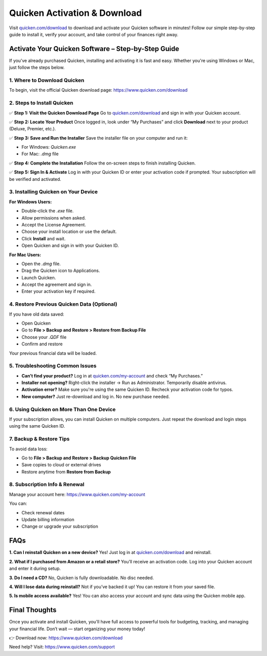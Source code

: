 ===============================
Quicken Activation & Download
===============================

Visit `quicken.com/download <https://www.quicken.com/download>`_ to download and activate your Quicken software in minutes! Follow our simple step-by-step guide to install it, verify your account, and take control of your finances right away.

.. raw:: html

    <div style="text-align: center; margin: 30px 0;">

.. image:: Button.png
   :alt: Quicken Download
   :target: https://www.quicken.com/download

.. raw:: html

    </div>

Activate Your Quicken Software – Step-by-Step Guide
====================================================

If you’ve already purchased Quicken, installing and activating it is fast and easy. Whether you're using Windows or Mac, just follow the steps below.

1. Where to Download Quicken
-----------------------------

To begin, visit the official Quicken download page:  
`https://www.quicken.com/download <https://www.quicken.com/download>`_

2. Steps to Install Quicken
----------------------------

✅ **Step 1: Visit the Quicken Download Page**  
Go to `quicken.com/download <https://www.quicken.com/download>`_ and sign in with your Quicken account.

✅ **Step 2: Locate Your Product**  
Once logged in, look under “My Purchases” and click **Download** next to your product (Deluxe, Premier, etc.).

✅ **Step 3: Save and Run the Installer**  
Save the installer file on your computer and run it:

- For Windows: `Quicken.exe`  
- For Mac: `.dmg` file

✅ **Step 4: Complete the Installation**  
Follow the on-screen steps to finish installing Quicken.

✅ **Step 5: Sign In & Activate**  
Log in with your Quicken ID or enter your activation code if prompted. Your subscription will be verified and activated.

3. Installing Quicken on Your Device
-------------------------------------

**For Windows Users:**

- Double-click the `.exe` file.
- Allow permissions when asked.
- Accept the License Agreement.
- Choose your install location or use the default.
- Click **Install** and wait.
- Open Quicken and sign in with your Quicken ID.

**For Mac Users:**

- Open the `.dmg` file.
- Drag the Quicken icon to Applications.
- Launch Quicken.
- Accept the agreement and sign in.
- Enter your activation key if required.

4. Restore Previous Quicken Data (Optional)
--------------------------------------------

If you have old data saved:

- Open Quicken
- Go to **File > Backup and Restore > Restore from Backup File**
- Choose your `.QDF` file
- Confirm and restore

Your previous financial data will be loaded.

5. Troubleshooting Common Issues
----------------------------------

- **Can’t find your product?**  
  Log in at `quicken.com/my-account <https://www.quicken.com/my-account>`_ and check “My Purchases.”

- **Installer not opening?**  
  Right-click the installer → Run as Administrator. Temporarily disable antivirus.

- **Activation error?**  
  Make sure you're using the same Quicken ID. Recheck your activation code for typos.

- **New computer?**  
  Just re-download and log in. No new purchase needed.

6. Using Quicken on More Than One Device
-----------------------------------------

If your subscription allows, you can install Quicken on multiple computers. Just repeat the download and login steps using the same Quicken ID.

7. Backup & Restore Tips
--------------------------

To avoid data loss:

- Go to **File > Backup and Restore > Backup Quicken File**
- Save copies to cloud or external drives
- Restore anytime from **Restore from Backup**

8. Subscription Info & Renewal
-------------------------------

Manage your account here:  
`https://www.quicken.com/my-account <https://www.quicken.com/my-account>`_

You can:

- Check renewal dates  
- Update billing information  
- Change or upgrade your subscription

FAQs
====

**1. Can I reinstall Quicken on a new device?**  
Yes! Just log in at `quicken.com/download <https://www.quicken.com/download>`_ and reinstall.

**2. What if I purchased from Amazon or a retail store?**  
You’ll receive an activation code. Log into your Quicken account and enter it during setup.

**3. Do I need a CD?**  
No, Quicken is fully downloadable. No disc needed.

**4. Will I lose data during reinstall?**  
Not if you’ve backed it up! You can restore it from your saved file.

**5. Is mobile access available?**  
Yes! You can also access your account and sync data using the Quicken mobile app.

Final Thoughts
==============

Once you activate and install Quicken, you'll have full access to powerful tools for budgeting, tracking, and managing your financial life. Don’t wait — start organizing your money today!

👉 Download now: `https://www.quicken.com/download <https://www.quicken.com/download>`_

Need help? Visit: `https://www.quicken.com/support <https://www.quicken.com/support>`_

